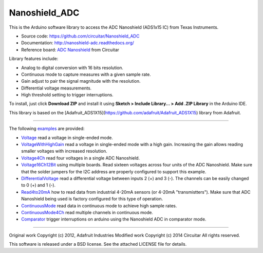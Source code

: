 Nanoshield_ADC
==============

This is the Arduino software library to access the ADC Nanoshield (ADS1x15 IC) from Texas Instruments.

* Source code: https://github.com/circuitar/Nanoshield_ADC
* Documentation: http://nanoshield-adc.readthedocs.org/
* Reference board: `ADC Nanoshield`_ from Circuitar

Library features include:

* Analog to digital conversion with 16 bits resolution.
* Continuous mode to capture measures with a given sample rate.
* Gain adjust to pair the signal magnitude with the resolution.
* Differential voltage measurements.
* High threshold setting to trigger interruptions.

To install, just click **Download ZIP** and install it using **Sketch > Include Library... > Add .ZIP Library** in the Arduino IDE.

This library is based on the [Adafruit_ADS1X15](https://github.com/adafruit/Adafruit_ADS1X15) library from Adafruit.

----

The following examples_ are provided:

- Voltage_ read a voltage in single-ended mode.
- VoltageWithHighGain_ read a voltage in single-ended mode with a high gain. Increasing the gain allows reading smaller voltages with increased resolution.
- Voltage4Ch_ read four voltages in a single ADC Nanoshield.
- Voltage16Ch12Bit_ using multiple boards. Read sixteen voltages across four units of the ADC Nanoshield. Make sure that the solder jumpers for the I2C address are properly configured to support this example.
- DifferentialVoltage_ read a differential voltage between inputs 2 (+) and 3 (-). The channels can be easily changed to 0 (+) and 1 (-).
- Read4to20mA_ how to read data from industrial 4-20mA sensors (or 4-20mA "transmistters"). Make sure that ADC Nanoshield being used is factory configured for this type of operation.
- ContinuousMode_ read data in continuous mode to achieve high sample rates.
- ContinuousMode4Ch_ read multiple channels in continuous mode.
- Comparator_ trigger interruptions on arduino using the Nanoshield ADC in comparator mode.

.. _`ADC Nanoshield`: https://www.circuitar.com.br/nanoshields/modulos/adc/
.. _examples: https://github.com/circuitar/Nanoshield_ADC/tree/master/examples
.. _Voltage: https://github.com/circuitar/Nanoshield_ADC/blob/master/examples/Voltage/Voltage.ino
.. _VoltageWithHighGain: https://github.com/circuitar/Nanoshield_ADC/blob/master/examples/VoltageWithHighGain/VoltageWithHighGain.ino
.. _Voltage4Ch: https://github.com/circuitar/Nanoshield_ADC/blob/master/examples/Voltage4Ch/Voltage4Ch.ino
.. _Voltage16Ch12Bit: https://github.com/circuitar/Nanoshield_ADC/blob/master/examples/Voltage16Ch/Voltage16Ch.ino
.. _DifferentialVoltage: https://github.com/circuitar/Nanoshield_ADC/blob/master/examples/DifferentialVoltage/DifferentialVoltage.ino
.. _Read4to20mA: https://github.com/circuitar/Nanoshield_ADC/blob/master/examples/Read4to20mA/Read4to20mA.ino
.. _ContinuousMode: https://github.com/circuitar/Nanoshield_ADC/blob/master/examples/ContinuousMode/ContinuousMode.ino
.. _ContinuousMode4Ch: https://github.com/circuitar/Nanoshield_ADC/blob/master/examples/ContinuousMode4Ch/ContinuousMode4Ch.ino
.. _Comparator: https://github.com/circuitar/Nanoshield_ADC/blob/master/examples/Comparator/comparator.ino

----

Original work Copyright (c) 2012, Adafruit Industries  
Modified work Copyright (c) 2014 Circuitar  
All rights reserved.

This software is released under a BSD license. See the attached LICENSE file for details.
